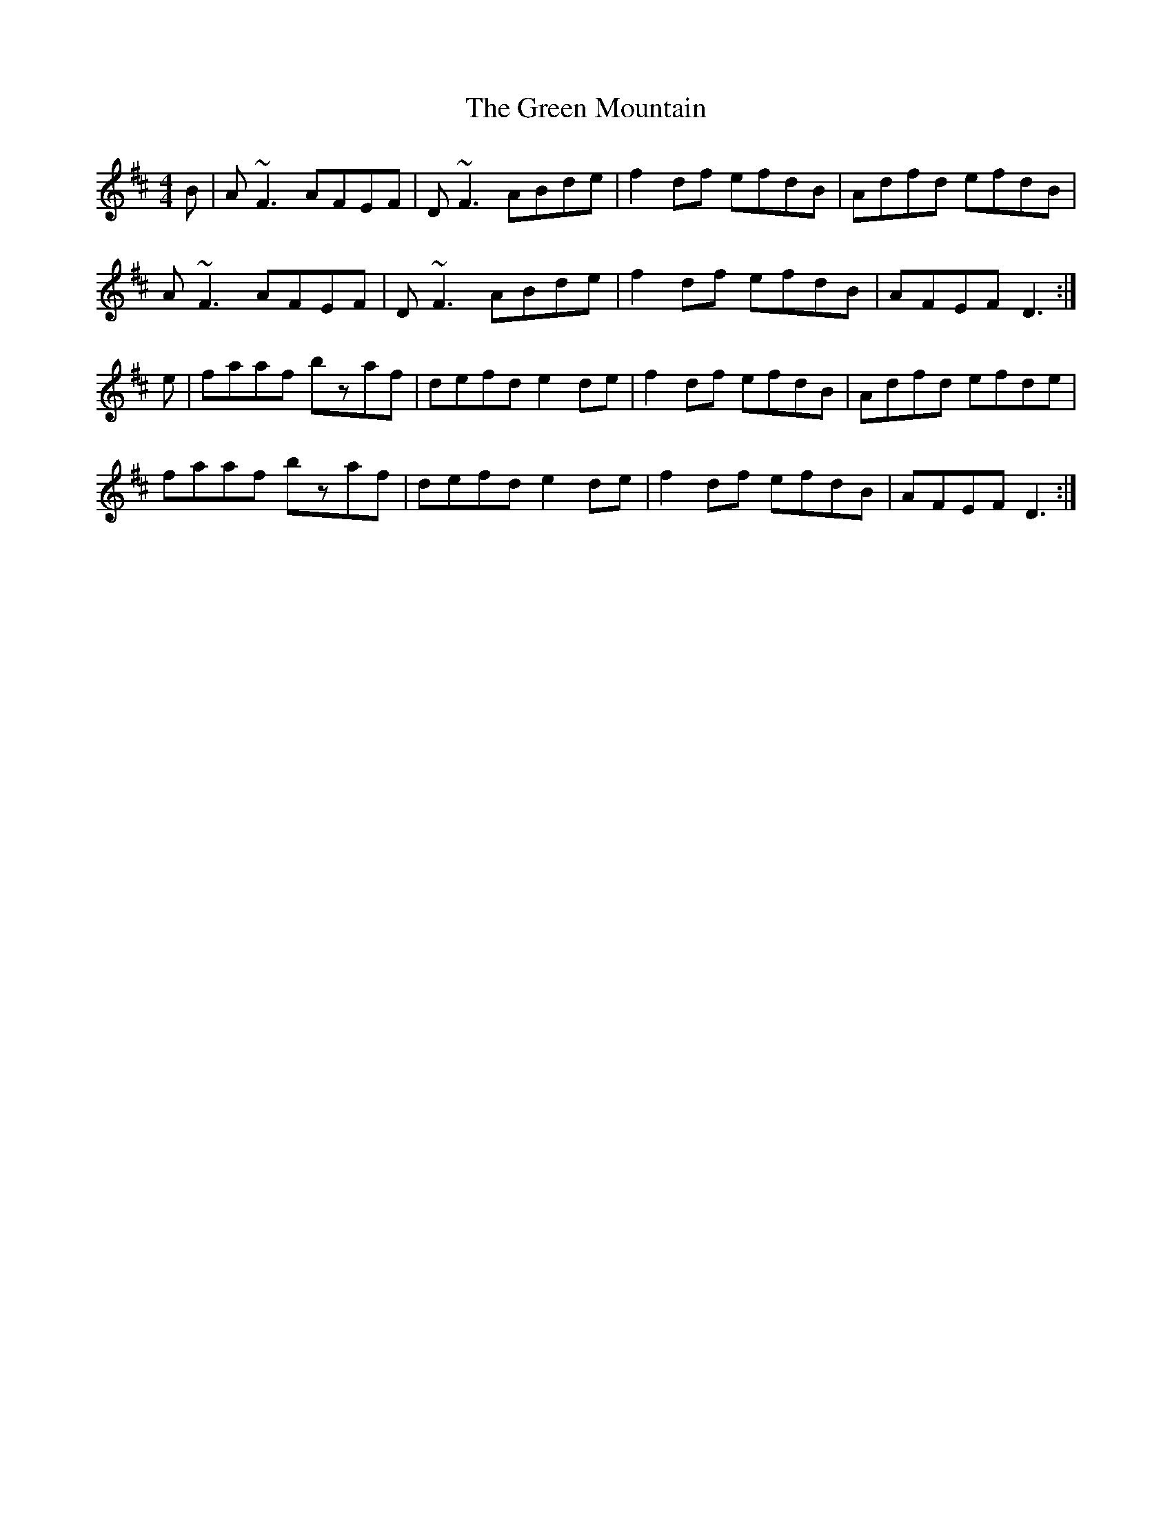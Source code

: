 X: 16174
T: Green Mountain, The
R: reel
M: 4/4
K: Dmajor
B|A~F3 AFEF|D~F3 ABde|f2df efdB|Adfd efdB|
A~F3 AFEF|D~F3 ABde|f2df efdB|AFEF D3:|
e|faaf bzaf|defd e2de|f2df efdB|Adfd efde|
faaf bzaf|defd e2de|f2df efdB|AFEF D3:|

